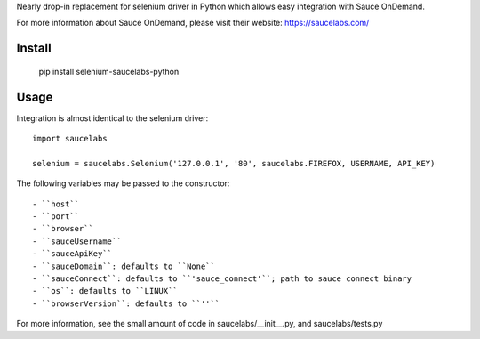 Nearly drop-in replacement for selenium driver in Python which allows easy integration with Sauce OnDemand.

For more information about Sauce OnDemand, please visit their website: https://saucelabs.com/

Install
-------

  pip install selenium-saucelabs-python
  
Usage
-----

Integration is almost identical to the selenium driver::

  import saucelabs

  selenium = saucelabs.Selenium('127.0.0.1', '80', saucelabs.FIREFOX, USERNAME, API_KEY)

The following variables may be passed to the constructor::

- ``host``
- ``port``
- ``browser``
- ``sauceUsername``
- ``sauceApiKey``
- ``sauceDomain``: defaults to ``None``
- ``sauceConnect``: defaults to ``'sauce_connect'``; path to sauce connect binary
- ``os``: defaults to ``LINUX``
- ``browserVersion``: defaults to ``''``

For more information, see the small amount of code in saucelabs/__init__.py, and saucelabs/tests.py